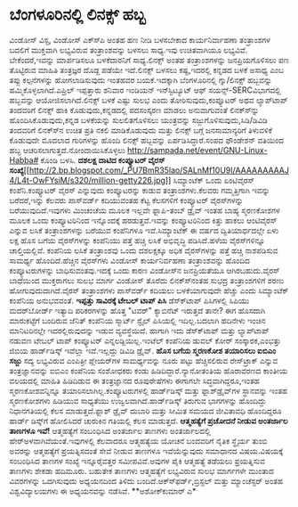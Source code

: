 * ಬೆಂಗಳೂರಿನಲ್ಲಿ ಲಿನಕ್ಸ್ ಹಬ್ಬ

ವಿಂಡೋಸ್ ವಿಸ್ಟ, ವಿಂಡೋಸ್ ಎಕ್ಸ್‍ಪಿ ಅಂತಹ ಹಣ ನೀಡಿ ಬಳಸಬೇಕಾದ ಕಾರ್ಯನಿರ್ವಾಹಣಾ
ತಂತ್ರಾಂಶಗಳ ಬದಲಿಗೆ ಮುಕ್ತವಾಗಿ ಲಭ್ಯವಿರುವ ತಂತ್ರಾಂಶವನ್ನು ಬಳಸಲು ಸಾಧ್ಯ.ಇವು
ಉಚಿತವಾಗಿಯೂ ಲಭ್ಯವಿವೆ. ಬೇಕೆಂದರೆ,ಇವನ್ನು ಮಾರ್ಪಡಿಸಲೂ ಬಳಕೆದಾರನಿಗೆ
ಸಾಧ್ಯ.ಲಿನಕ್ಸ್ ಅಂತಹ ತಂತ್ರಾಂಶಗಳನ್ನು ಜನಪ್ರಿಯಗೊಳಿಸಲು ಪಣ ತೊಟ್ಟಿರುವ ಮಾಹಿತಿ
ತಂತ್ರಜ್ಞರ ದೊಡ್ದ ಪಡೆಯೇ ಇದೆ.ಲಿನಕ್ಸ್ ಬಳಸಲು ಕಷ್ಟ,ಇದರಲ್ಲಿ ಕನ್ನಡದ ಬಳಕೆ ಅಸಾಧ್ಯ
ಎಂಬ ತಪ್ಪು ಕಲ್ಪನೆಗಳನ್ನು ಹೋಗಲಾಡಿಸುವುದು ಇಂತಹವರ ಬಯಕೆ.ಇದಕ್ಕಾಗಿ ಬೆಂಗಳೂರಿನಲ್ಲಿ
ಗ್ನು/ಲಿನಕ್ಸ್ ಹಬ್ಬವನ್ನು ಹಮ್ಮಿಕೊಳ್ಳಲಾಗಿದೆ.ಎಪ್ರಿಲ್ ಇಪ್ಪತ್ತಾರು ಶನಿವಾರ
ಇಂಡಿಯನ್ ಇನ್‍ಸ್ಟಿಟ್ಯೂಟ್ ಆಫ್ ಸಯನ್ಸ್-SERCವಿಭಾಗದಲ್ಲಿ ಹಬ್ಬವನ್ನು
ಆಯೋಜಿಸಲಾಗಿದೆ.ಲಿನಕ್ಸ್ ಬಳಕೆ ಎಷ್ಟು ಸುಲಭ ಎಂದು ತೋರಿಸುವುದು,ಕಂಪ್ಯೂಟರ್ ಅಥವ
ಲ್ಯಾಪ್‍ಟಾಪ್ ತಂದವರಿಗೆ ಲಿನಕ್ಸ್ ಹಾಕಿ ಕೊಡುವುದು,ಕನ್ನಡದಲ್ಲಿ ಪದಸಂಸ್ಕರಣ ಮಾಡಲು
ಅನುವಾಗುವಂತೆ ಲಿನಕ್ಸ್‍ನ್ನು ಹೊಂದಿಸಿಕೊಡುವುದು,ಕನ್ನಡ ಬಳಕೆಯನ್ನು ಸುಲಲಿತಗೊಳಿಸಲು
ಯಂತ್ರವನ್ನು ಸಜ್ಜುಗೊಳಿಸುವುದು,ಸಿಡಿ/ಡಿವಿಡಿ ತಂದವರಿಗೆ ಲಿನಕ್ಸ್‍ನ ಉಚಿತ ಪ್ರತಿ
ನಕಲಿ ಮಾಡಿಕೊಡುವುದು ಮತ್ತು ಲಿನಕ್ಸ್ ಬಗ್ಗೆ ಜನಸಾಮಾನ್ಯರಿಗೆ ತಿಳುವಳಿಕೆ ಕೊಡುವುದೇ
ಮೊದಲಾದ ಗುರಿಗಳನ್ನು ಹೊಂದಿ ಲಿನಕ್ಸ್ ಹಬ್ಬವನ್ನು ಏರ್ಪಡಿಸಿದ್ದಾರೆ.ಸಂಪದ ಫೌಂಡೇಶನ್
ವತಿಯಿಂದ ಹಬ್ಬ ಆಚರಿಸಲಾಗುತ್ತದೆ.ನೋಂದಾಯಿಸಿಕೊಳ್ಳಲು
http://sampada.net/event/GNU-Linux-Habba# ಕೊಂಡಿ ಬಳಸಿ.
*ದಶಲಕ್ಷ ದಾಟಿದ ಕಂಪ್ಯೂಟರ್ ವೈರಸ್
ಸಂಖ್ಯೆ*[[http://2.bp.blogspot.com/_PU7BmR35lao/SALnMf10U9I/AAAAAAAAAJ4/L4t-OwFYsiM/s1600-h/million-getty226.jpg][[[http://2.bp.blogspot.com/_PU7BmR35lao/SALnMf10U9I/AAAAAAAAAJ4/L4t-OwFYsiM/s320/million-getty226.jpg]]]]
 ಸಿಮ್ಯಾಂಟೆಕ್ ಒಂದು ಏಂಟಿವೈರಸ್ ಕಂಪೆನಿ.ಕಂಪ್ಯೂಟರ್ ವೈರಸ್ ಎನ್ನುವುದು
ಕಂಪ್ಯೂಟರನ್ನು ಕಾಡುವ ತಂತ್ರಾಂಶಗಳು.ಕೆಲವರು ಗಮ್ಮತ್ತಿಗಾಗಿ ಇವನ್ನು ಬರೆದರೆ,ಇನ್ನು
ಕೆಲವರು ಪಾಸ್‍ವರ್ಡ್ ಕದಿಯುವಂತಹ ಕೆಟ್ಟ ಕೆಲಸಗಳಿಗೆ ಕಂಪ್ಯೂಟರ್ ವೈರಸ್‍ಗಳನ್ನು
ಬರೆಯುವುದಿದೆ.ಇವುಗಳು ಮಿಂಚಂಚೆಯ ಮೂಲಕ ಇಲ್ಲವೇ ಫ್ಲಾಪಿ-ತಂಬ್ ಡ್ರೈವ್ ಇಂತಹ ಬಾಹ್ಯ
ಸ್ಮರಣಕೋಶಗಳ ಮೂಲಕ ಒಂದು ಕಂಪ್ಯೂಟರಿನಿಂದ ಇನ್ನೊಂದಕ್ಕೆ ಹರಡುತ್ತವೆ.ಇವನ್ನು
ಕಂಪ್ಯೂಟರಿನಿಂದ ಕಿತ್ತು ಹಾಕಲು ಆಂಟಿವೈರಸ್ ಎನ್ನುವ ಲಸಿಕೆ ತಂತ್ರಾಂಶಗಳನ್ನು ಬರೆಯುವ
ಕಂಪೆನಿಗಳೂ ಇವೆ.ಸಿಮ್ಯಾಂಟೆಕ್ ಈ ವರ್ಷದ ದ್ವಿತಿಯಾರ್ಧದಲ್ಲೇ ಏಳು ಲಕ್ಷ ಹೊಸ ಬಗೆಯ
ವೈರಸ್‍ಗಳನ್ನು ಕಂಪೆನಿಯು ಪತ್ತೆ ಹಚ್ಚಿ ಲಸಿಕೆ ಅಭಿವೃದ್ಧಿ ಪಡಿಸಿದೆ.ಹಳೆಯ
ವೈರಸ್‍ಗಳಿನ್ನೂ ಚಾಲ್ತಿಯಲ್ಲಿವೆ. ಕಂಪೆನಿಯ ಲಸಿಕೆ ತಂತ್ರಾಂಶವು ಒಂದು ದಶಲಕ್ಷಕ್ಕೂ
ಅಧಿಕ ವೈರಸ್‍ಗಳನ್ನು ಪತ್ತೆ ಹಚ್ಚಿ ನಾಶಪಡಿಸುವ ಸಾಮರ್ಥ್ಯ ಹೊಂದಿದೆ.ಹೆಚ್ಚಿನ
ವೈರಸ್‍ಗಳು ವಿಂಡೋಸ್ ಕಾರ್ಯನಿರ್ವಹಣಾ ತಂತ್ರಾಂಶವನ್ನು ಹೊಂದಿದ ಕಂಪ್ಯೂಟರುಗಳನ್ನು
ಬಾಧಿಸುವಂತವು.ಇದಕ್ಕೆ ಒಂದು ಕಾರಣ ವಿಂಡೋಸ್‍ನ ಜನಪ್ರಿಯತೆಯೂ ಆಗಿರಬಹುದು.ವೈರಸ್
ಬಾಧೆಯಿಂದ ಮುಕ್ತರಾಗಲು ಸುಲಭ ಮಾರ್ಗ ವಿಂಡೋಸ್ ತೊರೆದು ಲಿನಕ್ಸ್‍ನಂತಹ ಸುಭದ್ರ
ತಂತ್ರಾಂಶಗಳಿಗೆ ಶರಣು ಹೋಗುವುದುದಾಗಿದೆ.ವೈರಸ್ ತಂತ್ರಾಂಶಗಳು ಪಾಸ್‍ವರ್ಡ್ ಕದಿಯಲು
ಬಳಕೆಯಾಗುವುದೇ ಹೆಚ್ಚು ಎಂದು ಸಿಮ್ಯಾಂಟೆಕ್ ಕಂಪೆನಿಯ ಅನುಭವವಂತೆ.
*ಇಪ್ಪತ್ತು ಸಾವಿರಕ್ಕೆ ಟೇಬಲ್ ಟಾಪ್ ಪಿಸಿ*
 ಡೆಸ್ಕ್‍ಟಾಪ್ ಪಿಸಿಗಳಲ್ಲಿ ಸಿಪಿಯು ಮದರ್‌ಬೋರ್ಡ್ ಇತ್ಯಾದಿ ಪರಿಕರಗಳನ್ನು ಹೊತ್ತ
"ಟವರ್" ಕ್ಯಾಬಿನೆಟ್ ಇರುತ್ತದೆ ತಾನೇ? ಈಗ ಹೊಸದಾಗಿ ಮಾರುಕಟ್ಟೆಗೆ ಬಂದಿರುವ ಜೆನಿತ್
ಕಂಪೆನಿಯ ಸ್ಮಾರ್ಟ್ ಸ್ಟೈಲ್ ಪಿಸಿಯಲ್ಲಿ ಇದಿಲ್ಲ.ಬದಲಾಗಿ ಹದಿನೇಳು ಇಂಚಿನ
ಮಾನಿಟರಿನಲ್ಲೇ ಇದರಲ್ಲಿರುವುದನ್ನು ಇಡುವ ವ್ಯವಸ್ಥೆಯಿದೆ. ಹಾಗಾಗಿ ಇದು ಡೆಸ್ಕ್‍ಟಾಪ್
ಮತ್ತು ಲ್ಯಾಪ್‍ಟಾಪ್ ನಡುವಣ ಟೇಬಲ್ ಟಾಪ್ ಕಂಪ್ಯೂಟರ್ ಎನ್ನಲಡ್ದಿಯಿಲ್ಲ.ಇಂಟೆಲ್
ಕಂಪೆನಿಯ ಡುವಲ್ ಕೋರ್ ಸಂಸ್ಕಾರಕ,ಎಂಭತ್ತು ಜಿಬಿಯ ಹಾರ್ಡ್‌ಡಿಸ್ಕ್ ಇವೆಲ್ಲಾ
ಇವೆ.ಇಲ್ಲದ್ದು ಡಿವಿಡಿ ಡ್ರೈವ್.
*ಹೊಸ ಬಗೆಯ ಸ್ಮರಣಕೋಶ ತಯಾರಿಸಲು ಐಬಿಎಂ ಸಜ್ಜು*
 ಸದ್ಯ ಲಭ್ಯವಿರುವ ಎಂಪಿತ್ರೀ ಪ್ಲೇಯರ್‌ಗಳ ಸಾಮರ್ಥ್ಯವನ್ನು ನೂರು ಪಟ್ಟು
ಹೆಚ್ಚಿಸಲಿರುವ ರೇಸ್‌ಟ್ರಾಕ್ ಎನ್ನುವ ತಂತ್ರಜ್ಞಾನವನ್ನು ಐಬಿಎಂ ಕಂಪೆನಿಯ ಸಂಶೋಧಕರು
ಕಂಡು ಹಿಡಿದಿದ್ದಾರೆ.ನ್ಯಾನೋತಂತಿಯ ಹೊರಾವರಣದ ಕಾಂತೀಯ ವಲಯದಲ್ಲಿ ಮಾಹಿತಿ ಹಿಡಿದಿಡುವ
ಈ ತಂತ್ರಜ್ಞಾನದ ರೂಪುರೇಷೆಗಳು ಈಗಾಗಲೇ ಸಿದ್ಧವಾಗಿದ್ದರೂ,ಇಂತಹ ಸ್ಮರಣಕೋಶವನ್ನಿನ್ನೂ
ತಯಾರಿಸಲಾಗಿಲ್ಲ.ಕಂಪ್ಯೂಟರುಗಳಲ್ಲಿ ಹಾರ್ಡ್‌ಡಿಸ್ಕ್ ಮತ್ತು ಫ್ಲಾಶ್‍ಡ್ರೈವ್‌ಗಳ
ಸ್ಥಾನವನ್ನು ಇಂತಹ ಸ್ಮರಣಕೋಶಗಳು ಹಿಡಿಯುವ ಸಾಧ್ಯತೆಯು ಉಜ್ವಲವಾಗಿದೆ.ಹಾರ್ಡ್‍ಡಿಸ್ಕ್
ತಿರುಗುವ ಭಾಗಗಳನ್ನು ಹೊಂದಿದ್ದು ನಿಧಾನಗತಿಯಲ್ಲಿ ಕೆಲಸ ಮಾಡುತ್ತದೆ.ಫ್ಲಾಶ್ ಡ್ರೈವ್
ದುಬಾರಿ ಮತ್ತು ಸೀಮಿತ ಸಮಯದ ಜೀವಿತಾವಧಿ ಹೊಂದಿದ್ದರೂ ಹಾರ್ಡ್ ಡಿಸ್ಕ್‌ಗೆ ಹೋಲಿಸಿದರೆ
ಚುರುಕಿನ ಗತಿಯಲ್ಲಿ ಕೆಲಸ ಮಾಡುತ್ತದೆ.
*ಆತ್ಮಹತ್ಯೆಗೆ ಪ್ರಚೋದನೆ ನೀಡುವ ಅಂತರ್ಜಾಲ ತಾಣಗಳೂ ಇವೆ!*
 ಆತ್ಮಹತ್ಯೆಗೆ ಸಂಬಂಧಿಸಿದ ಅಂತರ್ಜಾಲ ತಾಣಗಳು ಅಂತರ್ಜಾಲದಲ್ಲಿ
ಹೇರ್‍ಅಳವಾಗಿವೆಯಂತೆ.ಇವುಗಳಲ್ಲಿ ಕೆಲವಾದರೂ ಆತ್ಮಹತ್ಯೆಯ ಯೋಚನೆ ಬಂದವರಿಗೆ ನೈತಿಕ
ಸ್ಥೈರ್ಯ ತುಂಬಿ ಅವರನ್ನು ಆತ್ಮಹತ್ಯೆಗೆ ಪ್ರಯತ್ನಿಸದಂತೆ ಸೇವೆ ನೀಡುವ ತಾಣಗಳೂ
ಇವೆಯೆನ್ನುವುದು ಸಮಾಧಾನದ ವಿಷಯ.ವಿಷಯಕ್ಕೆ ಸಂಬಂಧಿಸಿದ ತಾಣಗಳ ಸಂಖ್ಯೆ ಇನ್ನೂರೈವತ್ತರ
ಸಮೀಪವಿವೆ.ಅವುಗಳ ಪೈಕಿ ಆತ್ಮಹತ್ಯೆ ತಡೆಯಲು ಪ್ರಯತ್ನಿಸುವ ತಾಣಗಳು ಶೇಕಡಾ ಹದಿಮೂರು.
ಬಹುತೇಕ ತಾಣಗಳು ಆತ್ಮಹತ್ಯೆಗೆ ಲಭ್ಯವಿರುವ ಸುಲಭ ಮಾರ್ಗಗಳೇ ಮುಂತಾದ ವಿವರಗಳನ್ನು
ಒದಗಿಸುವುದು ಅಧ್ಯಯನದಿಂದ ತಿಳಿದು ಬಂದಿದೆ.ಆಕ್ಸ್‍ಫರ್ಡ್,ಬ್ರಿಸ್ಟಲ್ ಮತ್ತು
ಮ್ಯಾಂಚೆಸ್ಟರ್ ಅಂತಹ ವಿಶ್ವವಿದ್ಯಾಲಯಗಳು ಈ ಅಧ್ಯಯನವನ್ನು ನಡೆಸಿವೆ.
**ಅಶೋಕ್‍ಕುಮಾರ್ ಎ*
